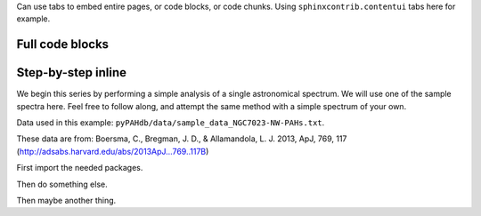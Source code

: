 
Can use tabs to embed entire pages, or code blocks, or code chunks. Using ``sphinxcontrib.contentui`` tabs here for example.


Full code blocks
==================

.. content-tabs::

    .. tab-container:: tab1
        :title: pyPAHdb

        .. code-block:: python

            import pkg_resources

            from pypahdb.decomposer import Decomposer
            from pypahdb.observation import Observation

            # A provided sample data file (in FITS format).
            file_path = 'data/sample_data_NGC7023.fits'
            data_file = pkg_resources.resource_filename('pypahdb', file_path)

            # Construct an Observation object.
            obs = Observation(data_file)

            # Pass the Observation's spectrum to Decomposer, which performs the fit.
            pahdb_fit = Decomposer(obs.spectrum)

            # Write the fit to file.
            pahdb_fit.save_pdf('NGC7023_pypahdb.pdf')
            pahdb_fit.save_fits('NGC7023_pypahdb.fits', header=obs.header)

    .. tab-container:: tab2
        :title: PAHdbPythonSuite

        .. code-block:: python

            # Primary class
            from amespahdbpythonsuite.pahdb import Amespahdbpythonsuite
            
            # Instantiate a PAHdb object, which parses the XML file.
            pahdb = Amespahdbpythonsuite(cache=False, check=False)

            # Get the integrated cross-sections for coronene
            transitions = pahdb.gettransitionsbyuid([18])

            # Plot the 'stick' spectrum
            transitions.plot()

            # Calculate the emission spectrum at the temperature
            # reached after absorbing a 4 eV (CGS units) photon
            transitions.calculatedtemperature(4.0 * 1.603e-12)

            # Plot the emission 'stick' spectrum at that temperature
            transitions.plot()      

            # Convolve the bands with a Lorentzian with
            # FWHM of 30 /cm
            spectrum = transitions.convolve(fwhm=30.0)

            # Plot the convolved spectrum
            spectrum.plot()


Step-by-step inline
====================

We begin this series by performing a simple analysis of a single
astronomical spectrum. We will use one of the sample spectra here. Feel
free to follow along, and attempt the same method with a simple spectrum
of your own.

Data used in this example:
``pyPAHdb/data/sample_data_NGC7023-NW-PAHs.txt``.

These data are from: Boersma, C., Bregman, J. D., & Allamandola, L. J.
2013, ApJ, 769, 117 (http://adsabs.harvard.edu/abs/2013ApJ...769..117B)

First import the needed packages.

.. content-tabs::

    .. tab-container:: tab1
        :title: pyPAHdb

        .. code-block:: python

            import pkg_resources

            from pypahdb.decomposer import Decomposer
            from pypahdb.observation import Observation

    .. tab-container:: tab2
        :title: PAHdbPythonSuite

        .. code-block:: python

            # Primary class
            from amespahdbpythonsuite.pahdb import Amespahdbpythonsuite


Then do something else.

.. content-tabs::

    .. tab-container:: tab1
        :title: pyPAHdb

        .. code-block:: python

            dir(Decomposer)

    .. tab-container:: tab2
        :title: PAHdbPythonSuite

        .. code-block:: python

            dir(Amespahdbpythonsuite)


Then maybe another thing.

.. content-tabs::

    .. tab-container:: tab1
        :title: pyPAHdb

        .. code-block:: python

            import pkg_resources

            from pypahdb.decomposer import Decomposer
            from pypahdb.observation import Observation

    .. tab-container:: tab2
        :title: PAHdbPythonSuite

        .. code-block:: python

            # Primary class
            from amespahdbpythonsuite.pahdb import Amespahdbpythonsuite